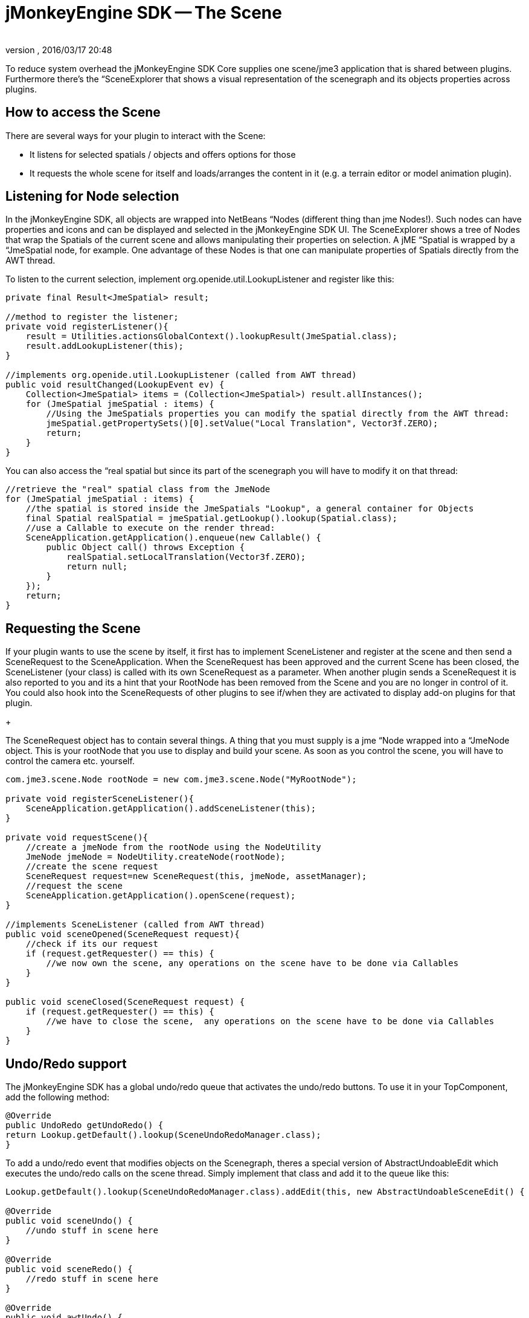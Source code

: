 = jMonkeyEngine SDK -- The Scene
:author: 
:revnumber: 
:revdate: 2016/03/17 20:48
:relfileprefix: ../../
:imagesdir: ../..
ifdef::env-github,env-browser[:outfilesuffix: .adoc]


To reduce system overhead the jMonkeyEngine SDK Core supplies one scene/jme3 application that is shared between plugins. Furthermore there's the “SceneExplorer that shows a visual representation of the scenegraph and its objects properties across plugins.



== How to access the Scene

There are several ways for your plugin to interact with the Scene:


*  It listens for selected spatials / objects and offers options for those
*  It requests the whole scene for itself and loads/arranges the content in it (e.g. a terrain editor or model animation plugin).


== Listening for Node selection

In the jMonkeyEngine SDK, all objects are wrapped into NetBeans “Nodes (different thing than jme Nodes!). Such nodes can have properties and icons and can be displayed and selected in the jMonkeyEngine SDK UI. The SceneExplorer shows a tree of Nodes that wrap the Spatials of the current scene and allows manipulating their properties on selection. A jME “Spatial is wrapped by a “JmeSpatial node, for example. One advantage of these Nodes is that one can manipulate properties of Spatials directly from the AWT thread.


To listen to the current selection, implement org.openide.util.LookupListener and register like this:


[source,java]
----

private final Result<JmeSpatial> result;

//method to register the listener;
private void registerListener(){
    result = Utilities.actionsGlobalContext().lookupResult(JmeSpatial.class);
    result.addLookupListener(this);
}

//implements org.openide.util.LookupListener (called from AWT thread)
public void resultChanged(LookupEvent ev) {
    Collection<JmeSpatial> items = (Collection<JmeSpatial>) result.allInstances();
    for (JmeSpatial jmeSpatial : items) {
        //Using the JmeSpatials properties you can modify the spatial directly from the AWT thread:
        jmeSpatial.getPropertySets()[0].setValue("Local Translation", Vector3f.ZERO);
        return;
    }
}


----

You can also access the “real spatial but since its part of the scenegraph you will have to modify it on that thread:


[source,java]
----

//retrieve the "real" spatial class from the JmeNode
for (JmeSpatial jmeSpatial : items) {
    //the spatial is stored inside the JmeSpatials "Lookup", a general container for Objects
    final Spatial realSpatial = jmeSpatial.getLookup().lookup(Spatial.class);
    //use a Callable to execute on the render thread:
    SceneApplication.getApplication().enqueue(new Callable() {
        public Object call() throws Exception {
            realSpatial.setLocalTranslation(Vector3f.ZERO);
            return null;
        }
    });
    return;
}

----


== Requesting the Scene

If your plugin wants to use the scene by itself, it first has to implement SceneListener and register at the scene and then send a SceneRequest to the SceneApplication. When the SceneRequest has been approved and the current Scene has been closed, the SceneListener (your class) is called with its own SceneRequest as a parameter. When another plugin sends a SceneRequest it is also reported to you and its a hint that your RootNode has been removed from the Scene and you are no longer in control of it. You could also hook into the SceneRequests of other plugins to see if/when they are activated to display add-on plugins for that plugin.


+

The SceneRequest object has to contain several things. A thing that you must supply is a jme “Node wrapped into a “JmeNode object. This is your rootNode that you use to display and build your scene. As soon as you control the scene, you will have to control the camera etc. yourself.


[source,java]
----

com.jme3.scene.Node rootNode = new com.jme3.scene.Node("MyRootNode");

private void registerSceneListener(){
    SceneApplication.getApplication().addSceneListener(this);
}

private void requestScene(){
    //create a jmeNode from the rootNode using the NodeUtility
    JmeNode jmeNode = NodeUtility.createNode(rootNode);
    //create the scene request
    SceneRequest request=new SceneRequest(this, jmeNode, assetManager);
    //request the scene
    SceneApplication.getApplication().openScene(request);
}

//implements SceneListener (called from AWT thread)
public void sceneOpened(SceneRequest request){
    //check if its our request
    if (request.getRequester() == this) {
        //we now own the scene, any operations on the scene have to be done via Callables
    }
}

public void sceneClosed(SceneRequest request) {
    if (request.getRequester() == this) {
        //we have to close the scene,  any operations on the scene have to be done via Callables
    }
}

----


== Undo/Redo support

The jMonkeyEngine SDK has a global undo/redo queue that activates the undo/redo buttons. To use it in your TopComponent, add the following method:


[source,java]
----

@Override 
public UndoRedo getUndoRedo() { 
return Lookup.getDefault().lookup(SceneUndoRedoManager.class); 
} 

----

To add a undo/redo event that modifies objects on the Scenegraph, theres a special version of AbstractUndoableEdit which executes the undo/redo calls on the scene thread. Simply implement that class and add it to the queue like this:


[source,java]
----

Lookup.getDefault().lookup(SceneUndoRedoManager.class).addEdit(this, new AbstractUndoableSceneEdit() { 

@Override 
public void sceneUndo() { 
    //undo stuff in scene here
} 

@Override 
public void sceneRedo() { 
    //redo stuff in scene here
} 

@Override 
public void awtUndo() { 
    //undo stuff on awt thread here (updating of visual nodes etc, called post scene edit)
} 

@Override 
public void awtRedo() { 
    //redo stuff on awt thread here
} 
});

----

Note: Its important that you use the method addEdit(Object source, UndoableEdit edit);


